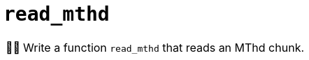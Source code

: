 :tip-caption: 💡
:note-caption: ℹ️
:important-caption: ⚠️
:task-caption: 👨‍🔧
:source-highlighter: rouge
:toc: left
:toclevels: 3
:experimental:
:nofooter:

= `read_mthd`

[NOTE,caption={task-caption}]
====
Write a function `read_mthd` that reads an MThd chunk.
====
